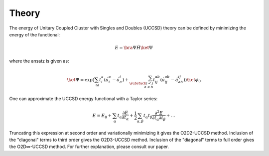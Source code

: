 Theory
======
The energy of Unitary Coupled Cluster with Singles and Doubles (UCCSD) theory can be defined by minimizing the energy of the functional:

.. math:: E = \bra{\Psi}\hat{H}\ket{\Psi}

where the ansatz is given as:

.. math:: \ket{\Psi} = \exp\left(\sum_{ia}t_i^a\left(\hat{a}_i^a - \hat{a}_a^i\right) + \sum_{\substack{i<j\\a<b}}t_{ij}^{ab}\left(\hat{a}_{ij}^{ab} - \hat{a}_{ab}^{ij}\right)\right)\ket{\phi_0}

One can approximate the UCCSD energy functional with a Taylor series:

.. math:: E = E_0 + \sum_\alpha t_\alpha \frac{\partial E}{\partial t_\alpha} + \frac{1}{2}\sum_{\alpha,\beta}t_\alpha t_\beta \frac{\partial^2 E}{\partial t_\alpha \partial t_\beta} + \dots

Truncating this expression at second order and variationally minimizing it gives the O2D2-UCCSD method.  Inclusion of the "diagonal" terms to third order gives the O2D3-UCCSD method.  Inclusion of the "diagonal" terms to full order gives the O2D∞-UCCSD method.  For further explanation, please consult our paper.
